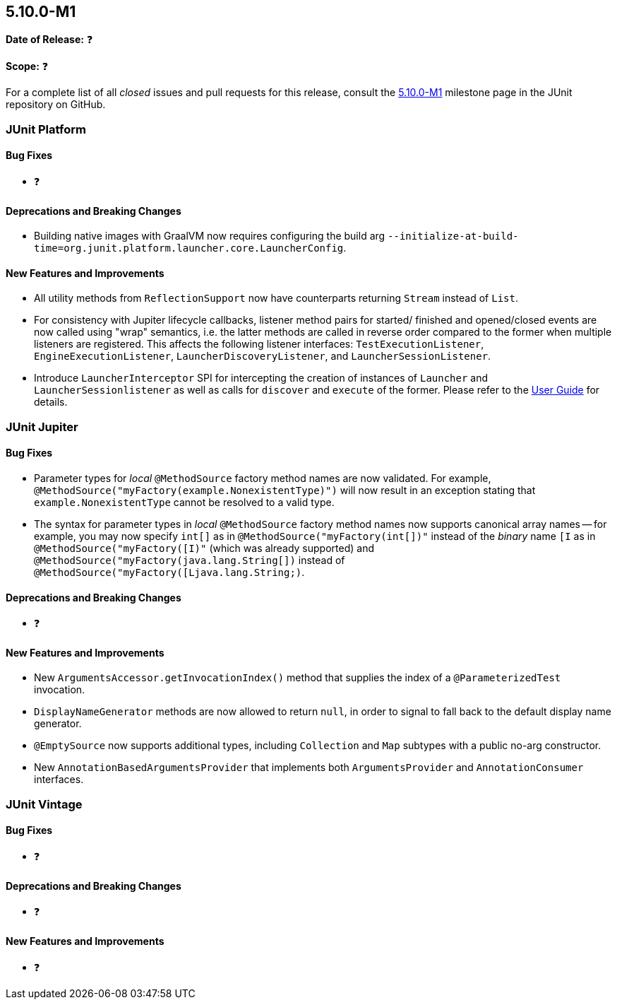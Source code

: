 [[release-notes-5.10.0-M1]]
== 5.10.0-M1

*Date of Release:* ❓

*Scope:* ❓

For a complete list of all _closed_ issues and pull requests for this release, consult the
link:{junit5-repo}+/milestone/65?closed=1+[5.10.0-M1] milestone page in the JUnit
repository on GitHub.


[[release-notes-5.10.0-M1-junit-platform]]
=== JUnit Platform

==== Bug Fixes

* ❓

==== Deprecations and Breaking Changes

* Building native images with GraalVM now requires configuring the build arg
  `--initialize-at-build-time=org.junit.platform.launcher.core.LauncherConfig`.

==== New Features and Improvements

* All utility methods from `ReflectionSupport` now have counterparts returning `Stream`
  instead of `List`.
* For consistency with Jupiter lifecycle callbacks, listener method pairs for started/
  finished and opened/closed events are now called using "wrap" semantics, i.e. the latter
  methods are called in reverse order compared to the former when multiple listeners are
  registered. This affects the following listener interfaces: `TestExecutionListener`,
  `EngineExecutionListener`, `LauncherDiscoveryListener`, and `LauncherSessionListener`.
* Introduce `LauncherInterceptor` SPI for intercepting the creation of instances of
  `Launcher` and `LauncherSessionlistener` as well as calls for `discover` and `execute`
  of the former. Please refer to the
  <<../user-guide/index.adoc#launcher-api-launcher-interceptors-custom, User Guide>> for
  details.

[[release-notes-5.10.0-M1-junit-jupiter]]
=== JUnit Jupiter

==== Bug Fixes

* Parameter types for _local_ `@MethodSource` factory method names are now validated. For
  example, `@MethodSource("myFactory(example.NonexistentType)")` will now result in an
  exception stating that `example.NonexistentType` cannot be resolved to a valid type.
* The syntax for parameter types in _local_ `@MethodSource` factory method names now
  supports canonical array names -- for example, you may now specify `int[]` as in
  `@MethodSource("myFactory(int[])"` instead of the _binary_ name `[I` as in
  `@MethodSource("myFactory([I)"` (which was already supported) and
  `@MethodSource("myFactory(java.lang.String[])` instead of
  `@MethodSource("myFactory([Ljava.lang.String;)`.

==== Deprecations and Breaking Changes

* ❓

==== New Features and Improvements

* New `ArgumentsAccessor.getInvocationIndex()` method that supplies the index of a
  `@ParameterizedTest` invocation.
* `DisplayNameGenerator` methods are now allowed to return `null`, in order to signal
  to fall back to the default display name generator.
* `@EmptySource` now supports additional types, including `Collection` and `Map` subtypes
  with a public no-arg constructor.
* New `AnnotationBasedArgumentsProvider` that implements both `ArgumentsProvider` and
  `AnnotationConsumer` interfaces.


[[release-notes-5.10.0-M1-junit-vintage]]
=== JUnit Vintage

==== Bug Fixes

* ❓

==== Deprecations and Breaking Changes

* ❓

==== New Features and Improvements

* ❓
